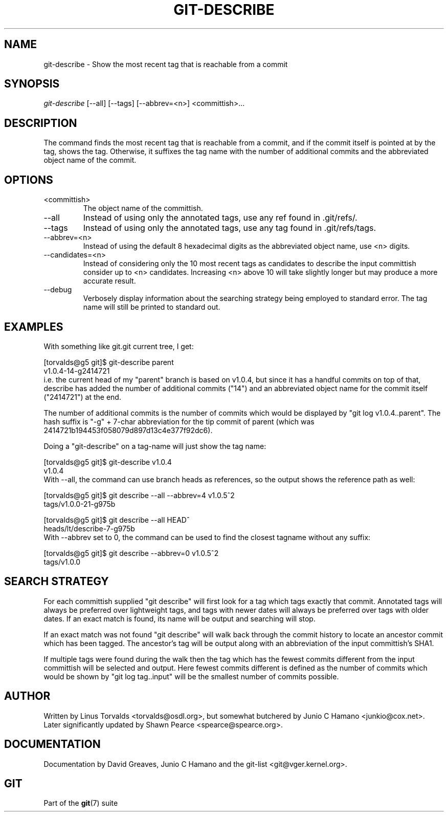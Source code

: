 .\" ** You probably do not want to edit this file directly **
.\" It was generated using the DocBook XSL Stylesheets (version 1.69.1).
.\" Instead of manually editing it, you probably should edit the DocBook XML
.\" source for it and then use the DocBook XSL Stylesheets to regenerate it.
.TH "GIT\-DESCRIBE" "1" "01/28/2007" "" ""
.\" disable hyphenation
.nh
.\" disable justification (adjust text to left margin only)
.ad l
.SH "NAME"
git\-describe \- Show the most recent tag that is reachable from a commit
.SH "SYNOPSIS"
\fIgit\-describe\fR [\-\-all] [\-\-tags] [\-\-abbrev=<n>] <committish>\&...
.SH "DESCRIPTION"
The command finds the most recent tag that is reachable from a commit, and if the commit itself is pointed at by the tag, shows the tag. Otherwise, it suffixes the tag name with the number of additional commits and the abbreviated object name of the commit.
.SH "OPTIONS"
.TP
<committish>
The object name of the committish.
.TP
\-\-all
Instead of using only the annotated tags, use any ref found in .git/refs/.
.TP
\-\-tags
Instead of using only the annotated tags, use any tag found in .git/refs/tags.
.TP
\-\-abbrev=<n>
Instead of using the default 8 hexadecimal digits as the abbreviated object name, use <n> digits.
.TP
\-\-candidates=<n>
Instead of considering only the 10 most recent tags as candidates to describe the input committish consider up to <n> candidates. Increasing <n> above 10 will take slightly longer but may produce a more accurate result.
.TP
\-\-debug
Verbosely display information about the searching strategy being employed to standard error. The tag name will still be printed to standard out.
.SH "EXAMPLES"
With something like git.git current tree, I get:
.sp
.nf
[torvalds@g5 git]$ git\-describe parent
v1.0.4\-14\-g2414721
.fi
i.e. the current head of my "parent" branch is based on v1.0.4, but since it has a handful commits on top of that, describe has added the number of additional commits ("14") and an abbreviated object name for the commit itself ("2414721") at the end.

The number of additional commits is the number of commits which would be displayed by "git log v1.0.4..parent". The hash suffix is "\-g" + 7\-char abbreviation for the tip commit of parent (which was 2414721b194453f058079d897d13c4e377f92dc6).

Doing a "git\-describe" on a tag\-name will just show the tag name:
.sp
.nf
[torvalds@g5 git]$ git\-describe v1.0.4
v1.0.4
.fi
With \-\-all, the command can use branch heads as references, so the output shows the reference path as well:
.sp
.nf
[torvalds@g5 git]$ git describe \-\-all \-\-abbrev=4 v1.0.5^2
tags/v1.0.0\-21\-g975b
.fi
.sp
.nf
[torvalds@g5 git]$ git describe \-\-all HEAD^
heads/lt/describe\-7\-g975b
.fi
With \-\-abbrev set to 0, the command can be used to find the closest tagname without any suffix:
.sp
.nf
[torvalds@g5 git]$ git describe \-\-abbrev=0 v1.0.5^2
tags/v1.0.0
.fi
.SH "SEARCH STRATEGY"
For each committish supplied "git describe" will first look for a tag which tags exactly that commit. Annotated tags will always be preferred over lightweight tags, and tags with newer dates will always be preferred over tags with older dates. If an exact match is found, its name will be output and searching will stop.

If an exact match was not found "git describe" will walk back through the commit history to locate an ancestor commit which has been tagged. The ancestor's tag will be output along with an abbreviation of the input committish's SHA1.

If multiple tags were found during the walk then the tag which has the fewest commits different from the input committish will be selected and output. Here fewest commits different is defined as the number of commits which would be shown by "git log tag..input" will be the smallest number of commits possible.
.SH "AUTHOR"
Written by Linus Torvalds <torvalds@osdl.org>, but somewhat butchered by Junio C Hamano <junkio@cox.net>. Later significantly updated by Shawn Pearce <spearce@spearce.org>.
.SH "DOCUMENTATION"
Documentation by David Greaves, Junio C Hamano and the git\-list <git@vger.kernel.org>.
.SH "GIT"
Part of the \fBgit\fR(7) suite

